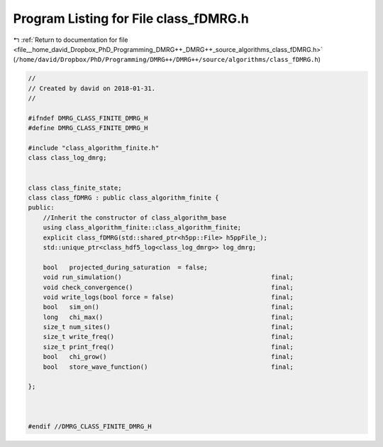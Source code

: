 
.. _program_listing_file__home_david_Dropbox_PhD_Programming_DMRG++_DMRG++_source_algorithms_class_fDMRG.h:

Program Listing for File class_fDMRG.h
======================================

|exhale_lsh| :ref:`Return to documentation for file <file__home_david_Dropbox_PhD_Programming_DMRG++_DMRG++_source_algorithms_class_fDMRG.h>` (``/home/david/Dropbox/PhD/Programming/DMRG++/DMRG++/source/algorithms/class_fDMRG.h``)

.. |exhale_lsh| unicode:: U+021B0 .. UPWARDS ARROW WITH TIP LEFTWARDS

.. code-block:: cpp

   //
   // Created by david on 2018-01-31.
   //
   
   #ifndef DMRG_CLASS_FINITE_DMRG_H
   #define DMRG_CLASS_FINITE_DMRG_H
   
   #include "class_algorithm_finite.h"
   class class_log_dmrg;
   
   
   class class_finite_state;
   class class_fDMRG : public class_algorithm_finite {
   public:
       //Inherit the constructor of class_algorithm_base
       using class_algorithm_finite::class_algorithm_finite;
       explicit class_fDMRG(std::shared_ptr<h5pp::File> h5ppFile_);
       std::unique_ptr<class_hdf5_log<class_log_dmrg>> log_dmrg;
   
       bool   projected_during_saturation  = false;
       void run_simulation()                                        final;
       void check_convergence()                                     final;
       void write_logs(bool force = false)                          final;
       bool   sim_on()                                              final;
       long   chi_max()                                             final;
       size_t num_sites()                                           final;
       size_t write_freq()                                          final;
       size_t print_freq()                                          final;
       bool   chi_grow()                                            final;
       bool   store_wave_function()                                 final;
   
   };
   
   
   
   #endif //DMRG_CLASS_FINITE_DMRG_H
